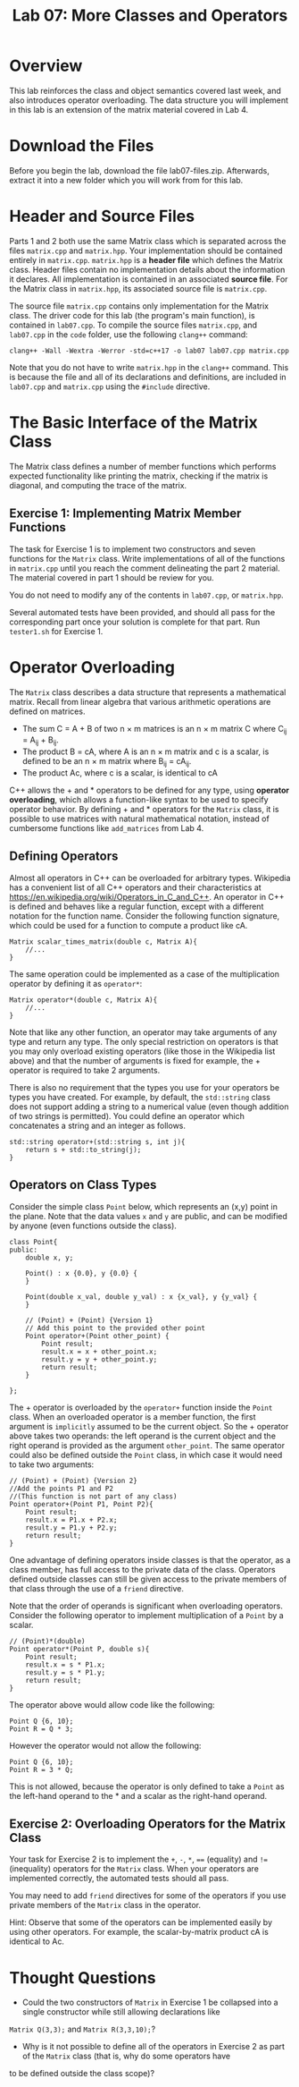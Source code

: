 #+TITLE: Lab 07: More Classes and Operators

* Overview

This lab reinforces the class and object semantics covered last week, and also introduces operator overloading. 
The data structure you will implement in this lab is an extension of the matrix material covered in Lab 4.

* Download the Files

Before you begin the lab, download the file lab07-files.zip.
Afterwards, extract it into a new folder which you will work from for this lab.

* Header and Source Files

Parts 1 and 2 both use the same Matrix class which is separated across the files ~matrix.cpp~ and ~matrix.hpp~. Your
implementation should be contained entirely in ~matrix.cpp~. ~matrix.hpp~ is a *header file* which defines the Matrix 
class. Header files contain no implementation details about the information it declares. All implementation is contained 
in an associated *source file*. For the Matrix class in ~matrix.hpp~, its associated source file is ~matrix.cpp~. 

The source file ~matrix.cpp~ contains only implementation for the Matrix class. The driver code for this lab (the 
program's main function), is contained in ~lab07.cpp~. To compile the source files ~matrix.cpp~, and ~lab07.cpp~ in the 
~code~ folder, use the following ~clang++~ command:

#+BEGIN_EXAMPLE
clang++ -Wall -Wextra -Werror -std=c++17 -o lab07 lab07.cpp matrix.cpp
#+END_EXAMPLE

Note that you do not have to write ~matrix.hpp~ in the ~clang++~ command. This is because the file and all of its 
declarations and definitions, are included in ~lab07.cpp~ and ~matrix.cpp~ using the ~#include~ directive.

* The Basic Interface of the Matrix Class

The Matrix class defines a number of member functions which performs expected functionality like printing the matrix, 
checking if the matrix is diagonal, and computing the trace of the matrix. 

** Exercise 1: Implementing Matrix Member Functions

The task for Exercise 1 is to implement two constructors and seven functions for the ~Matrix~ class. Write implementations 
of all of the functions in ~matrix.cpp~ until you reach the comment delineating the part 2 material. The material covered 
in part 1 should be review for you.

You do not need to modify any of the contents in ~lab07.cpp~, or ~matrix.hpp~.
 
Several automated tests have been provided, and should all pass for the corresponding part once your solution is complete 
for that part. Run ~tester1.sh~ for Exercise 1.

* Operator Overloading

The ~Matrix~ class describes a data structure that represents a mathematical matrix. Recall from linear algebra that 
various arithmetic operations are defined on matrices.

 - The sum C = A + B of two n \times m matrices is an n \times m matrix C where C_{ij} = A_{ij} + B_{ij}.
 - The product B = cA, where A is an n \times m matrix and c is a scalar, is defined to be an n \times m matrix where B_{ij} = cA_{ij}.
 - The product Ac, where c is a scalar, is identical to cA

C++ allows the  +  and * operators to be defined for any type, using *operator overloading*, which allows a function-like 
syntax to be used to specify operator behavior. By defining  +  and * operators for the ~Matrix~ class, it is possible 
to use matrices with natural mathematical notation, instead of cumbersome functions like ~add_matrices~ from Lab 4.

** Defining Operators

Almost all operators in C++ can be overloaded for arbitrary types. Wikipedia has a convenient list of all C++ operators and 
their characteristics at https://en.wikipedia.org/wiki/Operators_in_C_and_C++. An operator in C++ is defined and behaves 
like a regular function, except with a different notation for the function name. Consider the following function signature, 
which could be used for a function to compute a product like cA.

#+BEGIN_SRC C++
Matrix scalar_times_matrix(double c, Matrix A){
	//...
}
#+END_SRC

The same operation could be implemented as a case of the multiplication operator by defining it as ~operator*~:

#+BEGIN_SRC C++
Matrix operator*(double c, Matrix A){
	//...
}
#+END_SRC

Note that like any other function, an operator may take arguments of any type and return any type. The only special restriction 
on operators is that you may only overload existing operators (like those in the Wikipedia list above) and that the number of 
arguments is fixed for example, the + operator is required to take 2 arguments.

There is also no requirement that the types you use for your operators be types you have created. For example, by default, the 
~std::string~ class does not support adding a string to a numerical value (even though addition of two strings is permitted). 
You could define an operator which concatenates a string and an integer as follows.

#+BEGIN_SRC C++
std::string operator+(std::string s, int j){
	return s + std::to_string(j);
}
#+END_SRC

** Operators on Class Types

Consider the simple class ~Point~ below, which represents an (x,y) point in the plane. Note that the data values ~x~ and ~y~ 
are public, and can be modified by anyone (even functions outside the class).

#+BEGIN_SRC C++
class Point{
public:
	double x, y;

	Point() : x {0.0}, y {0.0} {
	}

	Point(double x_val, double y_val) : x {x_val}, y {y_val} {
	}
	
	// (Point) + (Point) {Version 1}
	// Add this point to the provided other point
	Point operator+(Point other_point) {
		Point result;
		result.x = x + other_point.x;
		result.y = y + other_point.y;
		return result;
	}
	
};
#+END_SRC

The + operator is overloaded by the ~operator+~ function inside the ~Point~ class. When an overloaded operator is a member 
function, the first argument is ~implicitly~ assumed to be the current object. So the + operator above takes two operands: 
the left operand is the current object and the right operand is provided as the argument ~other_point~. The same operator 
could also be defined outside the ~Point~ class, in which case it would need to take two arguments:

#+BEGIN_SRC C++
// (Point) + (Point) {Version 2}
//Add the points P1 and P2
//(This function is not part of any class)
Point operator+(Point P1, Point P2){
	Point result;
	result.x = P1.x + P2.x;
	result.y = P1.y + P2.y;
	return result;
}
#+END_SRC

One advantage of defining operators inside classes is that the operator, as a class member, has full access to the private data of 
the class. Operators defined outside classes can still be given access to the private members of that class through the use of a 
~friend~ directive.

Note that the order of operands is significant when overloading operators. Consider the following operator to implement multiplication 
of a ~Point~ by a scalar.

#+BEGIN_SRC C++
// (Point)*(double)
Point operator*(Point P, double s){
	Point result;
	result.x = s * P1.x;
	result.y = s * P1.y;
	return result;
}
#+END_SRC

The operator above would allow code like the following:

#+BEGIN_SRC C++
Point Q {6, 10};
Point R = Q * 3;
#+END_SRC

However the operator would not allow the following:

#+BEGIN_SRC C++
Point Q {6, 10};
Point R = 3 * Q;
#+END_SRC

This is not allowed, because the operator is only defined to take a ~Point~ as the left-hand operand to the * and a scalar as the 
right-hand operand.

** Exercise 2: Overloading Operators for the Matrix Class

Your task for Exercise 2 is to implement the ~+~, ~-~, ~*~, ~==~ (equality) and ~!=~ (inequality) operators for the ~Matrix~ class.
When your operators are implemented correctly, the automated tests should all pass.

You may need to add ~friend~ directives for some of the operators if you use private members of the ~Matrix~ class in the operator.

Hint: Observe that some of the operators can be implemented easily by using other operators. For example, the scalar-by-matrix product 
cA is identical to Ac.

* Thought Questions

- Could the two constructors of ~Matrix~ in Exercise 1 be collapsed into a single constructor while still allowing declarations like 
~Matrix Q(3,3);~ and ~Matrix R(3,3,10);~?
- Why is it not possible to define all of the operators in Exercise 2 as part of the ~Matrix~ class (that is, why do some operators have 
to be defined outside the class scope)?
